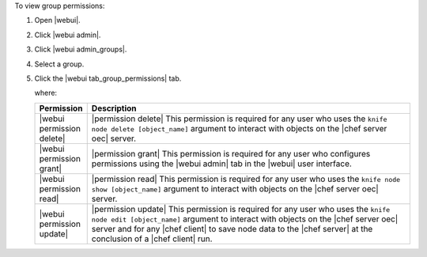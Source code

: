 .. This is an included how-to. 


To view group permissions:

#. Open |webui|.
#. Click |webui admin|.
#. Click |webui admin_groups|.
#. Select a group.
#. Click the |webui tab_group_permissions| tab.

   where:

   .. list-table::
      :widths: 60 420
      :header-rows: 1
   
      * - Permission
        - Description
      * - |webui permission delete|
        - |permission delete| This permission is required for any user who uses the ``knife node delete [object_name]`` argument to interact with objects on the |chef server oec| server.
      * - |webui permission grant|
        - |permission grant| This permission is required for any user who configures permissions using the |webui admin| tab in the |webui| user interface.
      * - |webui permission read|
        - |permission read| This permission is required for any user who uses the ``knife node show [object_name]`` argument to interact with objects on the |chef server oec| server.
      * - |webui permission update|
        - |permission update| This permission is required for any user who uses the ``knife node edit [object_name]`` argument to interact with objects on the |chef server oec| server and for any |chef client| to save node data to the |chef server| at the conclusion of a |chef client| run.

